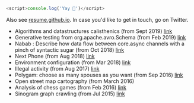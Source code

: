 #+BEGIN_SRC javascript
<script>console.log('Yay 🎉')</script>
#+END_SRC

Also see [[http://resume.github.io/?piotr-yuxuan][resume.github.io]].
In case you'd like to get in touch, go on Twitter.

- Algorithms and datastructures calisthenics (from Sept 2019) [[https://github.com/piotr-yuxuan/algo-calisthenics][link]]
- Generative testing from org.apache.avro.Schema (from Feb 2019) [[https://github.com/piotr-yuxuan/dove][link]]
- Nabab : Describe how data flow between core.async channels with a pinch of syntactic sugar (from Oct 2018) [[https://github.com/piotr-yuxuan/nabab][link]]
- Next Phone (from Aug 2018) [[https://gitlab.com/next-phone/next-phone.gitlab.io][link]]
- Environment configuration (from Mar 2018) [[https://github.com/piotr-yuxuan/public-environment-configuration][link]]
- Illegal activity (from Aug 2017) [[https://github.com/piotr-yuxuan/illegal-activity][link]]
- Polygam: choose as many spouses as you want (from Sep 2016) [[https://github.com/piotr-yuxuan/polygam][link]]
- Open street map cartography (from March 2016)
- Analysis of chess games (from Feb 2016) [[https://github.com/piotr-yuxuan/PoC][link]]
- Sinogram graph crawling (from Jul 2015) [[https://github.com/piotr-yuxuan/chinese-huawen][link]]
